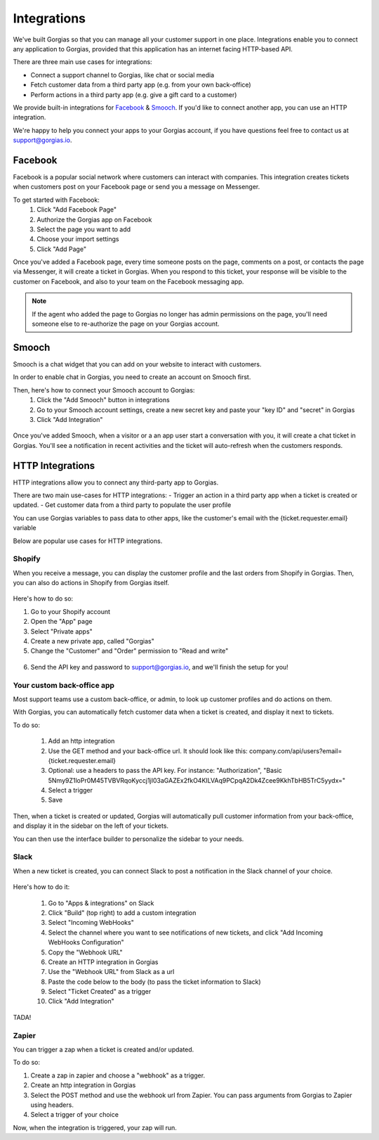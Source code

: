 .. _hd-integrations:

Integrations
============

We've built Gorgias so that you can manage all your customer support in one place. Integrations enable you to connect any application to Gorgias, provided that this application has an internet facing HTTP-based API.

There are three main use cases for integrations:

- Connect a support channel to Gorgias, like chat or social media
- Fetch customer data from a third party app (e.g. from your own back-office)
- Perform actions in a third party app (e.g. give a gift card to a customer)

We provide built-in integrations for `Facebook <https://www.facebook.com>`_ & `Smooch <https://smooch.io>`_. If you'd like to connect another app, you can use an HTTP integration.

We're happy to help you connect your apps to your Gorgias account, if you have questions feel free to contact us at support@gorgias.io.

Facebook
--------

Facebook is a popular social network where customers can interact with companies. This integration creates tickets when customers post on your Facebook page or send you a message on Messenger.

To get started with Facebook:
    1. Click "Add Facebook Page"

    2. Authorize the Gorgias app on Facebook

    3. Select the page you want to add

    4. Choose your import settings

    5. Click "Add Page"

Once you've added a Facebook page, every time someone posts on the page, comments on a post, or contacts the page via Messenger, it will create a ticket in Gorgias.
When you respond to this ticket, your response will be visible to the customer on Facebook, and also to your team on the Facebook messaging app.

.. note:: If the agent who added the page to Gorgias no longer has admin permissions on the page, you'll need someone else to re-authorize the page on your Gorgias account.

Smooch
------

Smooch is a chat widget that you can add on your website to interact with customers.

In order to enable chat in Gorgias, you need to create an account on Smooch first.

Then, here's how to connect your Smooch account to Gorgias:
    1. Click the "Add Smooch" button in integrations

    2. Go to your Smooch account settings, create a new secret key and paste your "key ID" and "secret" in Gorgias

    3. Click "Add Integration"

.. figure:: /_static/img/adding_smooch.png
    :width: 500
    :alt: Adding Smooch integration
    :align: center

Once you've added Smooch, when a visitor or a an app user start a conversation with you, it will create a chat ticket in Gorgias.
You'll see a notification in recent activities and the ticket will auto-refresh when the customers responds.

.. figure:: /_static/img/chat.png
    :width: 500
    :alt: Chat ticket
    :align: center

HTTP Integrations
-----------------

HTTP integrations allow you to connect any third-party app to Gorgias.

There are two main use-cases for HTTP integrations:
- Trigger an action in a third party app when a ticket is created or updated.
- Get customer data from a third party to populate the user profile

You can use Gorgias variables to pass data to other apps, like the customer's email with the {ticket.requester.email} variable

Below are popular use cases for HTTP integrations.

Shopify
+++++++

When you receive a message, you can display the customer profile and the last orders from Shopify in Gorgias.
Then, you can also do actions in Shopify from Gorgias itself.

.. figure:: /_static/img/ticket.png
    :width: 500
    :alt: Shopify integration
    :align: center

Here's how to do so:

1. Go to your Shopify account

2. Open the "App" page

3. Select "Private apps"

4. Create a new private app, called "Gorgias"

5. Change the "Customer" and "Order" permission to "Read and write"

.. figure:: /_static/img/helpdesk/integrations/shopify-permissions.png
    :width: 500
    :alt: Shopify permissions
    :align: center

6. Send the API key and password to support@gorgias.io, and we'll finish the setup for you!

Your custom back-office app
+++++++++++++++++++++++++++

Most support teams use a custom back-office, or admin, to look up customer profiles and do actions on them.

With Gorgias, you can automatically fetch customer data when a ticket is created, and display it next to tickets.

To do so:

    1. Add an http integration

    2. Use the GET method and your back-office url. It should look like this: company.com/api/users?email={ticket.requester.email}

    3. Optional: use a headers to pass the API key. For instance: "Authorization", "Basic 5Nmy9Z1loPr0M45TVBVRqoKyccj1jI03aGAZEx2fkO4KILVAq9PCpqA2Dk4Zcee9KkhTbHB5TrC5yydx="

    4. Select a trigger

    5. Save

Then, when a ticket is created or updated, Gorgias will automatically pull customer information from your back-office, and display it in the sidebar on the left of your tickets.

You can then use the interface builder to personalize the sidebar to your needs.

Slack
+++++

When a new ticket is created, you can connect Slack to post a notification in the Slack channel of your choice.

.. figure:: /_static/img/slack_notifications.png
    :width: 500
    :alt: Gorgias notifications in Slack
    :align: center

Here's how to do it:

    1. Go to "Apps & integrations" on Slack

    2. Click "Build" (top right) to add a custom integration

    3. Select "Incoming WebHooks"

    4. Select the channel where you want to see notifications of new tickets, and click "Add Incoming WebHooks Configuration"

    5. Copy the "Webhook URL"

    6. Create an HTTP integration in Gorgias

    7. Use the "Webhook URL" from Slack as a url

    8. Paste the code below to the body (to pass the ticket information to Slack)

    9. Select "Ticket Created" as a trigger

    10. Click "Add Integration"


.. figure:: /_static/img/slack_integration.png
    :width: 500
    :alt: Slack notification in Gorgias
    :align: center

TADA!

Zapier
++++++

You can trigger a zap when a ticket is created and/or updated.

To do so:

1. Create a zap in zapier and choose a "webhook" as a trigger.

2. Create an http integration in Gorgias

3. Select the POST method and use the webhook url from Zapier. You can pass arguments from Gorgias to Zapier using headers.

4. Select a trigger of your choice

Now, when the integration is triggered, your zap will run.
